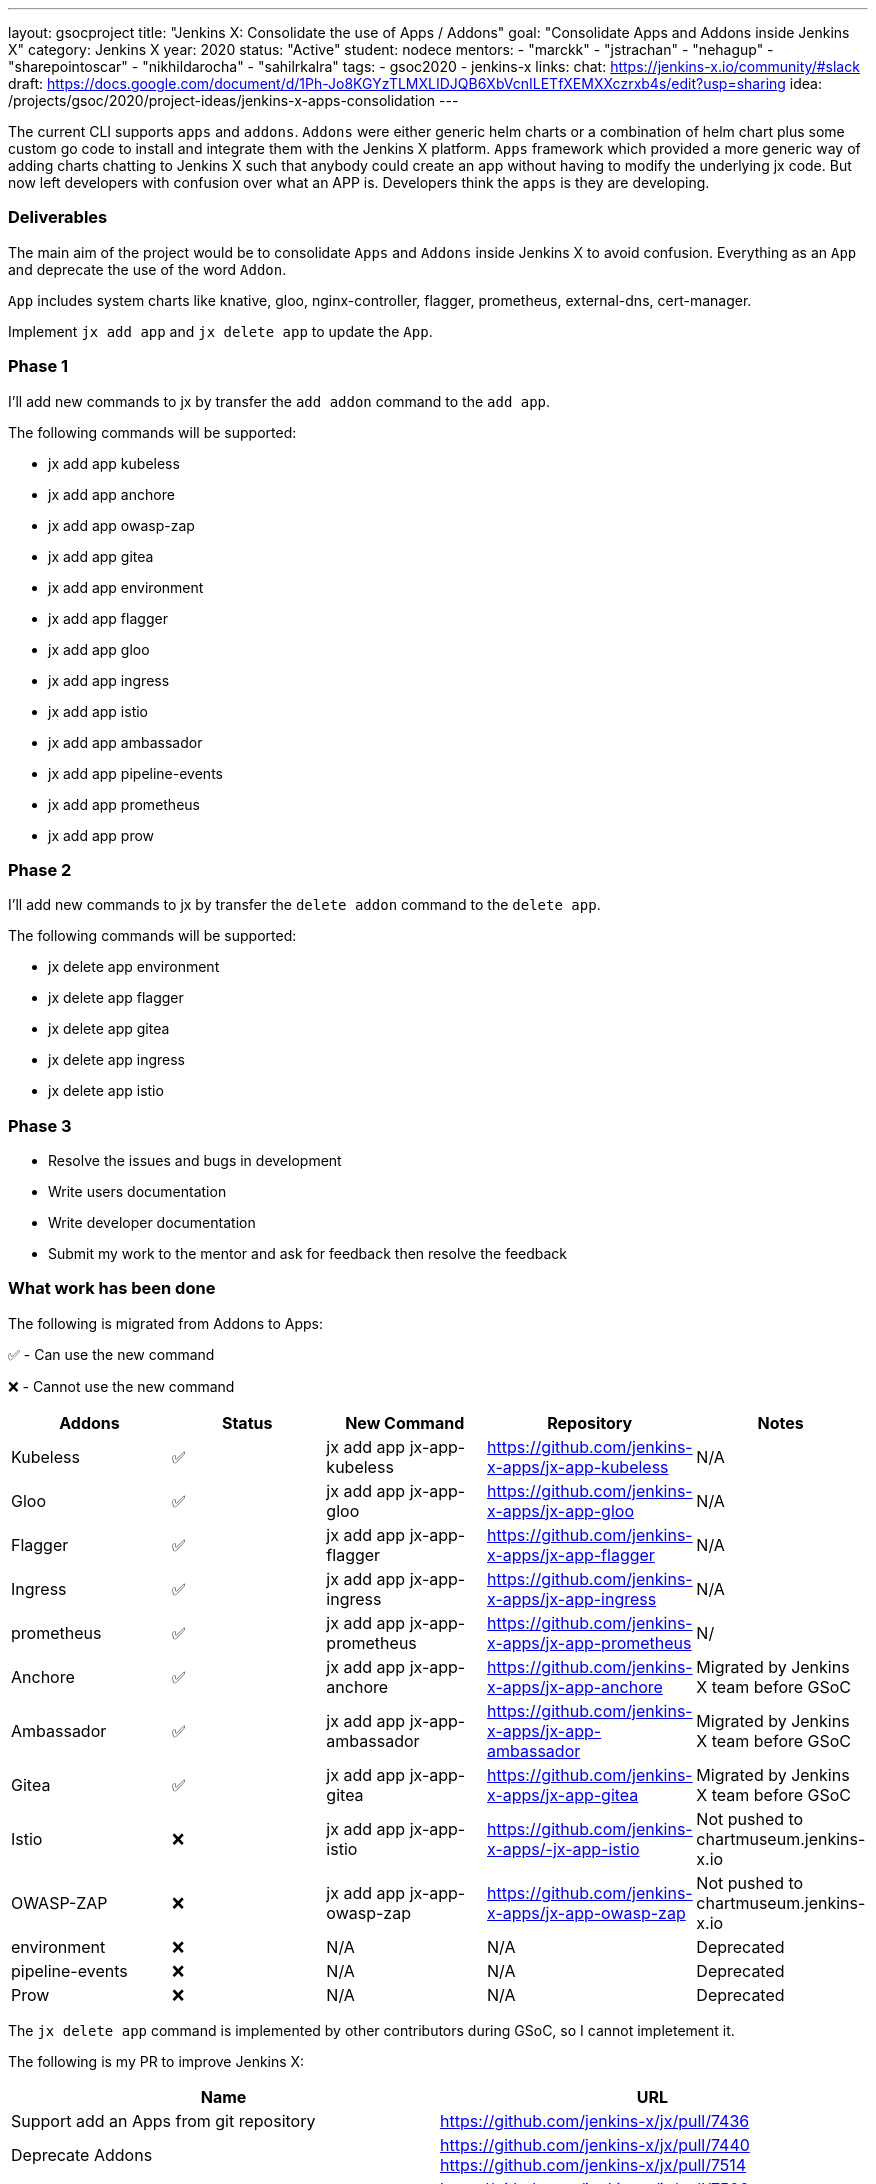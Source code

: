 ---
layout: gsocproject
title: "Jenkins X: Consolidate the use of Apps / Addons"
goal: "Consolidate Apps and Addons inside Jenkins X"
category: Jenkins X
year: 2020
status: "Active"
student: nodece
mentors:
- "marckk"
- "jstrachan"
- "nehagup"
- "sharepointoscar"
- "nikhildarocha"
- "sahilrkalra"
tags:
- gsoc2020
- jenkins-x
links:
  chat: https://jenkins-x.io/community/#slack
  draft: https://docs.google.com/document/d/1Ph-Jo8KGYzTLMXLIDJQB6XbVcnILETfXEMXXczrxb4s/edit?usp=sharing
  idea: /projects/gsoc/2020/project-ideas/jenkins-x-apps-consolidation
---

The current CLI supports `apps` and `addons`. `Addons` were either generic helm charts or a combination of helm chart plus some custom go code to install and integrate them with the Jenkins X platform. `Apps` framework which provided a more generic way of adding charts chatting to Jenkins X such that anybody could create an app without having to modify the underlying jx code. But now left developers with confusion over what an APP is. Developers think the `apps` is they are developing.

=== Deliverables

The main aim of the project would be to consolidate `Apps` and `Addons` inside Jenkins X to avoid confusion. Everything as an `App` and deprecate the use of the word `Addon`.

`App` includes system charts like knative, gloo, nginx-controller, flagger, prometheus, external-dns, cert-manager.

Implement `jx add app` and `jx delete app` to update the `App`.

=== Phase 1

I'll add new commands to jx by transfer the `add addon` command to the `add app`.

The following commands will be supported:

* jx add app kubeless
* jx add app anchore
* jx add app owasp-zap
* jx add app gitea 
* jx add app environment 
* jx add app flagger
* jx add app gloo
* jx add app ingress
* jx add app istio
* jx add app ambassador 
* jx add app pipeline-events
* jx add app prometheus
* jx add app prow

=== Phase 2

I'll add new commands to jx by transfer the `delete addon` command to the `delete app`.

The following commands will be supported:

* jx delete app environment 
* jx delete app flagger
* jx delete app gitea 
* jx delete app ingress
* jx delete app istio

=== Phase 3

* Resolve the issues and bugs in development
* Write users documentation
* Write developer documentation
* Submit my work to the mentor and ask for feedback then resolve the feedback

=== What work has been done

The following is migrated from Addons to Apps:

✅ - Can use the new command

❌ - Cannot use the new command  

,===
Addons,Status,New Command,Repository,Notes

Kubeless,✅,jx add app jx-app-kubeless,https://github.com/jenkins-x-apps/jx-app-kubeless,N/A

Gloo,✅,jx add app jx-app-gloo,https://github.com/jenkins-x-apps/jx-app-gloo,N/A

Flagger,✅,jx add app jx-app-flagger,https://github.com/jenkins-x-apps/jx-app-flagger,N/A

Ingress,✅,jx add app jx-app-ingress,https://github.com/jenkins-x-apps/jx-app-ingress,N/A

prometheus,✅,jx add app jx-app-prometheus,https://github.com/jenkins-x-apps/jx-app-prometheus,N/

Anchore,✅,jx add app jx-app-anchore,https://github.com/jenkins-x-apps/jx-app-anchore,Migrated by Jenkins X team before GSoC

Ambassador,✅,jx add app jx-app-ambassador,https://github.com/jenkins-x-apps/jx-app-ambassador,Migrated by Jenkins X team before GSoC

Gitea,✅,jx add app jx-app-gitea,https://github.com/jenkins-x-apps/jx-app-gitea,Migrated by Jenkins X team before GSoC

Istio,❌,jx add app jx-app-istio,https://github.com/jenkins-x-apps/-jx-app-istio,Not pushed to chartmuseum.jenkins-x.io

OWASP-ZAP,❌,jx add app jx-app-owasp-zap,https://github.com/jenkins-x-apps/jx-app-owasp-zap,Not pushed to chartmuseum.jenkins-x.io

environment,❌,N/A,N/A,Deprecated

pipeline-events,❌,N/A,N/A,Deprecated

Prow,❌,N/A,N/A,Deprecated
,===

The `jx delete app` command is implemented by other contributors during GSoC, so I cannot impletement it.

The following is my PR to improve Jenkins X:

,===
Name,URL

Support add an Apps from git repository,https://github.com/jenkins-x/jx/pull/7436

Deprecate Addons,https://github.com/jenkins-x/jx/pull/7440 https://github.com/jenkins-x/jx/pull/7514

Fix install Apps,https://github.com/jenkins-x/jx/pull/7509 https://github.com/jenkins-x/jx/pull/7530 https://github.com/jenkins-x/jx/pull/7472 https://github.com/jenkins-x/jx/pull/7441 

Improve compatibility with Windows,https://github.com/jenkins-x/jx/pull/7158 https://github.com/jenkins-x/jx/pull/7096

Improve get OS name,https://github.com/jenkins-x/jx/pull/6974

Fix ignore load jx-requirements.yml validation errors, https://github.com/jenkins-x/jx/pull/6943

,===

=== Challenges

This is my first time to participate in GSoC. I have never been involved in the research and development of cloud native project, but I am full of interest in it. Jenkins X integrates Tekton, Knave, Lighthouse, Skaffold and Helm, it's very challenging for me to learn Jenkins X. my focus is on Apps and Addons framework. Jenkins X uses Helm2 to manage all Apps. The interesting feature is that they don't rely on tiller, which causes some obstacles. Through in-depth study and research, the existing problems are found and solutions are proposed.

=== Final Demo

In this presentation, I introduce the background of the project, as well as the solutions, and demonstrate the Apps I made.

video::LIy90gGvmIU[youtube]

=== Acknowledgements

Google Summer of Code is great opportunity for me, Jenkins X has a great team of mentors, I learned a lot about Kubernetes, Helm and how jx works, big application like jx are a big challenge for me, I am very grateful to link:https://github.com/MarckK[Kara de la Marck], link:https://github.com/jstrachan[James Strachan] and link:https://github.com/rawlingsj[James Rawlings] of mentors, Jenkins community, Jenkins X community and GSoC contributor guide me, I am looking forward to jx getting better and better, I also expect more and more people to contribute jx.

=== Office Hours

Office hours are scheduled every Monday at 14:00 UTC on the 
CDF https://cdeliveryfdn.slack.com/join/shared_invite/enQtODM2NDI1NDc0MzIxLTA1MDcxMzUyMGU2NWVlNmQwN2M1N2M4MWJjOWFkM2UzMDY0OWNkNjAzNzM0NzVkNjQ5M2NkMmY2MTRkMWY4MWY#/[#jenkins-x-gsoc] channel. 
Meeting notes are available https://docs.google.com/document/d/1I8HrGtasH3p6XRVgTcUeXNqoPTAh4A4pQaRnE9e08DQ/edit?usp=sharing[here] to read.


=== Other links

* https://docs.google.com/document/d/1Ph-Jo8KGYzTLMXLIDJQB6XbVcnILETfXEMXXczrxb4s/edit?usp=sharing[GSoC Proposal]

* https://jenkins-x.io/blog/2020/07/12/gsoc2020/[Coding Phase 1 Blog Post]

* https://jenkins-x.io/blog/2020/07/27/gsoc2020/[Coding Phase 2 Blog Post]
